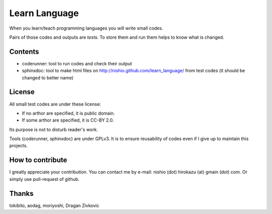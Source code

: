 ================
 Learn Language
================

When you learn/teach programming languages
you will write small codes.

Pairs of those codes and outputs are *tests*.
To store them and run them helps to know what is changed.


Contents
========

- coderunner:
  tool to run codes and check their output

- sphinxdoc:
  tool to make html files on
  http://nishio.github.com/learn_language/
  from test codes
  (it should be changed to better name)


License
=======

All small test codes are under these license:

- If no arthor are specified, it is public domain.
- If some arthor are specified, it is CC-BY 2.0.

Its purpose is not to disturb reader's work.

Tools (coderunner, sphinxdoc) are under GPLv3.
It is to ensure reusability of codes
even if I give up to maintain this projects.


How to contribute
=================

I greatly appreciate your contribution.
You can contact me by e-mail: nishio (dot) hirokazu (at) gmain (dot) com.
Or simply use pull-request of github.


Thanks
======

tokibito, aodag, moriyoshi, Dragan Zivkovic


